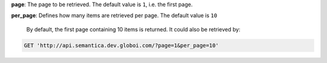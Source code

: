 **page**: The page to be retrieved. The default value is ``1``, i.e. the first page.

**per_page**: Defines how many items are retrieved per page. The default value is ``10``

 By default, the first page containing 10 items is returned. It could also be retrieved by:

.. code-block:: http

  GET 'http://api.semantica.dev.globoi.com/?page=1&per_page=10'
